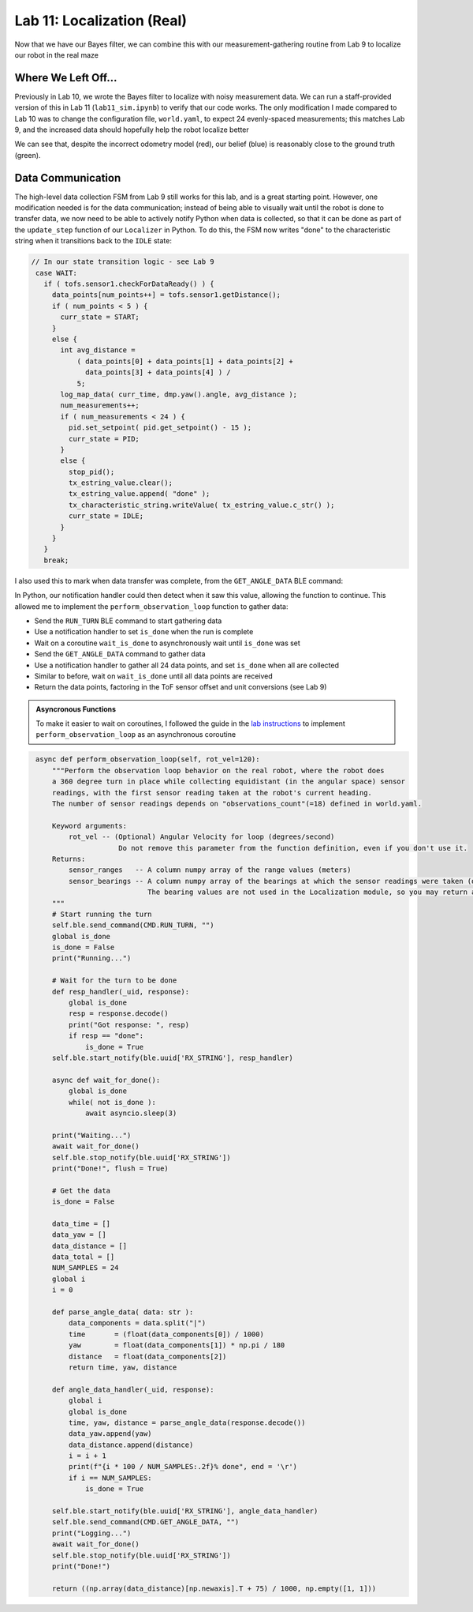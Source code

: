 .. ECE 5160 Lab 10 Write-Up: Localization (Real)

Lab 11: Localization (Real)
==========================================================================

Now that we have our Bayes filter, we can combine this with our
measurement-gathering routine from Lab 9 to localize our robot in the
real maze

Where We Left Off...
--------------------------------------------------------------------------

Previously in Lab 10, we wrote the Bayes filter to localize with noisy
measurement data. We can run a staff-provided version of this in Lab 11
(``lab11_sim.ipynb``) to verify that our code works. The only modification
I made compared to Lab 10 was to change the configuration file,
``world.yaml``, to expect 24 evenly-spaced measurements; this matches Lab
9, and the increased data should hopefully help the robot localize better

.. image:: img/lab11/sim-working.png
   :align: center
   :width: 100%
   :class: bottompadding

We can see that, despite the incorrect odometry model (red), our belief
(blue) is reasonably close to the ground truth (green).

Data Communication
--------------------------------------------------------------------------

The high-level data collection FSM from Lab 9 still works for this lab,
and is a great starting point. However, one modification needed is for
the data communication; instead of being able to visually wait until the
robot is done to transfer data, we now need to be able to actively notify
Python when data is collected, so that it can be done as part of the
``update_step`` function of our ``Localizer`` in Python. To do this, the
FSM now writes "done" to the characteristic string when it transitions
back to the ``IDLE`` state:

.. code-block:: c++

   // In our state transition logic - see Lab 9
    case WAIT:
      if ( tofs.sensor1.checkForDataReady() ) {
        data_points[num_points++] = tofs.sensor1.getDistance();
        if ( num_points < 5 ) {
          curr_state = START;
        }
        else {
          int avg_distance =
              ( data_points[0] + data_points[1] + data_points[2] +
                data_points[3] + data_points[4] ) /
              5;
          log_map_data( curr_time, dmp.yaw().angle, avg_distance );
          num_measurements++;
          if ( num_measurements < 24 ) {
            pid.set_setpoint( pid.get_setpoint() - 15 );
            curr_state = PID;
          }
          else {
            stop_pid();
            tx_estring_value.clear();
            tx_estring_value.append( "done" );
            tx_characteristic_string.writeValue( tx_estring_value.c_str() );
            curr_state = IDLE;
          }
        }
      }
      break;

I also used this to mark when data transfer was complete, from the
``GET_ANGLE_DATA`` BLE command:

In Python, our notification handler could then detect when it saw this
value, allowing the function to continue. This allowed me to implement
the ``perform_observation_loop`` function to gather data:

* Send the ``RUN_TURN`` BLE command to start gathering data
* Use a notification handler to set ``is_done`` when the run is complete
* Wait on a coroutine ``wait_is_done`` to asynchronously wait until
  ``is_done`` was set
* Send the ``GET_ANGLE_DATA`` command to gather data
* Use a notification handler to gather all 24 data points, and set
  ``is_done`` when all are collected
* Similar to before, wait on ``wait_is_done`` until all data points
  are received
* Return the data points, factoring in the ToF sensor offset and
  unit conversions (see Lab 9)

.. admonition:: Asyncronous Functions
   :class: note

   To make it easier to wait on coroutines, I followed the guide in
   the `lab instructions <https://fastrobotscornell.github.io/FastRobots-2025/labs/Lab11.html>`_
   to implement ``perform_observation_loop`` as an asynchronous coroutine

.. code-block:: python
   :class: toggle

    async def perform_observation_loop(self, rot_vel=120):
        """Perform the observation loop behavior on the real robot, where the robot does  
        a 360 degree turn in place while collecting equidistant (in the angular space) sensor
        readings, with the first sensor reading taken at the robot's current heading. 
        The number of sensor readings depends on "observations_count"(=18) defined in world.yaml.
        
        Keyword arguments:
            rot_vel -- (Optional) Angular Velocity for loop (degrees/second)
                        Do not remove this parameter from the function definition, even if you don't use it.
        Returns:
            sensor_ranges   -- A column numpy array of the range values (meters)
            sensor_bearings -- A column numpy array of the bearings at which the sensor readings were taken (degrees)
                               The bearing values are not used in the Localization module, so you may return a empty numpy array
        """
        # Start running the turn
        self.ble.send_command(CMD.RUN_TURN, "")
        global is_done
        is_done = False
        print("Running...")

        # Wait for the turn to be done
        def resp_handler(_uid, response):
            global is_done
            resp = response.decode()
            print("Got response: ", resp)
            if resp == "done":
                is_done = True
        self.ble.start_notify(ble.uuid['RX_STRING'], resp_handler)

        async def wait_for_done():
            global is_done
            while( not is_done ):
                await asyncio.sleep(3)

        print("Waiting...")
        await wait_for_done()
        self.ble.stop_notify(ble.uuid['RX_STRING'])
        print("Done!", flush = True)

        # Get the data
        is_done = False

        data_time = []
        data_yaw = []
        data_distance = []
        data_total = []
        NUM_SAMPLES = 24
        global i
        i = 0

        def parse_angle_data( data: str ):
            data_components = data.split("|")
            time       = (float(data_components[0]) / 1000)
            yaw        = float(data_components[1]) * np.pi / 180
            distance   = float(data_components[2])
            return time, yaw, distance

        def angle_data_handler(_uid, response):
            global i
            global is_done
            time, yaw, distance = parse_angle_data(response.decode())
            data_yaw.append(yaw)
            data_distance.append(distance)
            i = i + 1
            print(f"{i * 100 / NUM_SAMPLES:.2f}% done", end = '\r')
            if i == NUM_SAMPLES:
                is_done = True

        self.ble.start_notify(ble.uuid['RX_STRING'], angle_data_handler)
        self.ble.send_command(CMD.GET_ANGLE_DATA, "")
        print("Logging...")
        await wait_for_done()
        self.ble.stop_notify(ble.uuid['RX_STRING'])
        print("Done!")

        return ((np.array(data_distance)[np.newaxis].T + 75) / 1000, np.empty([1, 1]))
